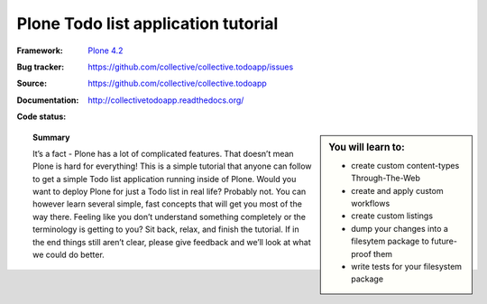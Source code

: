 ====================================
Plone Todo list application tutorial
====================================

:Framework: `Plone 4.2 <http://plone.org>`_
:Bug tracker: https://github.com/collective/collective.todoapp/issues
:Source: https://github.com/collective/collective.todoapp
:Documentation: http://collectivetodoapp.readthedocs.org/
:Code status:

    .. image:: http://travis-ci.org/collective/collective.todoapp.png
       :align: left
       :target: http://travis-ci.org/collective/collective.todoapp

.. sidebar:: You will learn to:

    - create custom content-types Through-The-Web
    - create and apply custom workflows
    - create custom listings
    - dump your changes into a filesytem package to future-proof them
    - write tests for your filesystem package

.. topic:: Summary

    It’s a fact - Plone has a lot of complicated features. That doesn’t mean
    Plone is hard for everything! This is a simple tutorial that anyone can
    follow to get a simple Todo list application running inside of Plone.
    Would you want to deploy Plone for just a Todo list in real life? Probably
    not. You can however learn several simple, fast concepts that will get you
    most of the way there. Feeling like you don’t understand something
    completely or the terminology is getting to you? Sit back, relax, and finish
    the tutorial. If in the end things still aren’t clear, please give feedback
    and we’ll look at what we could do better.
